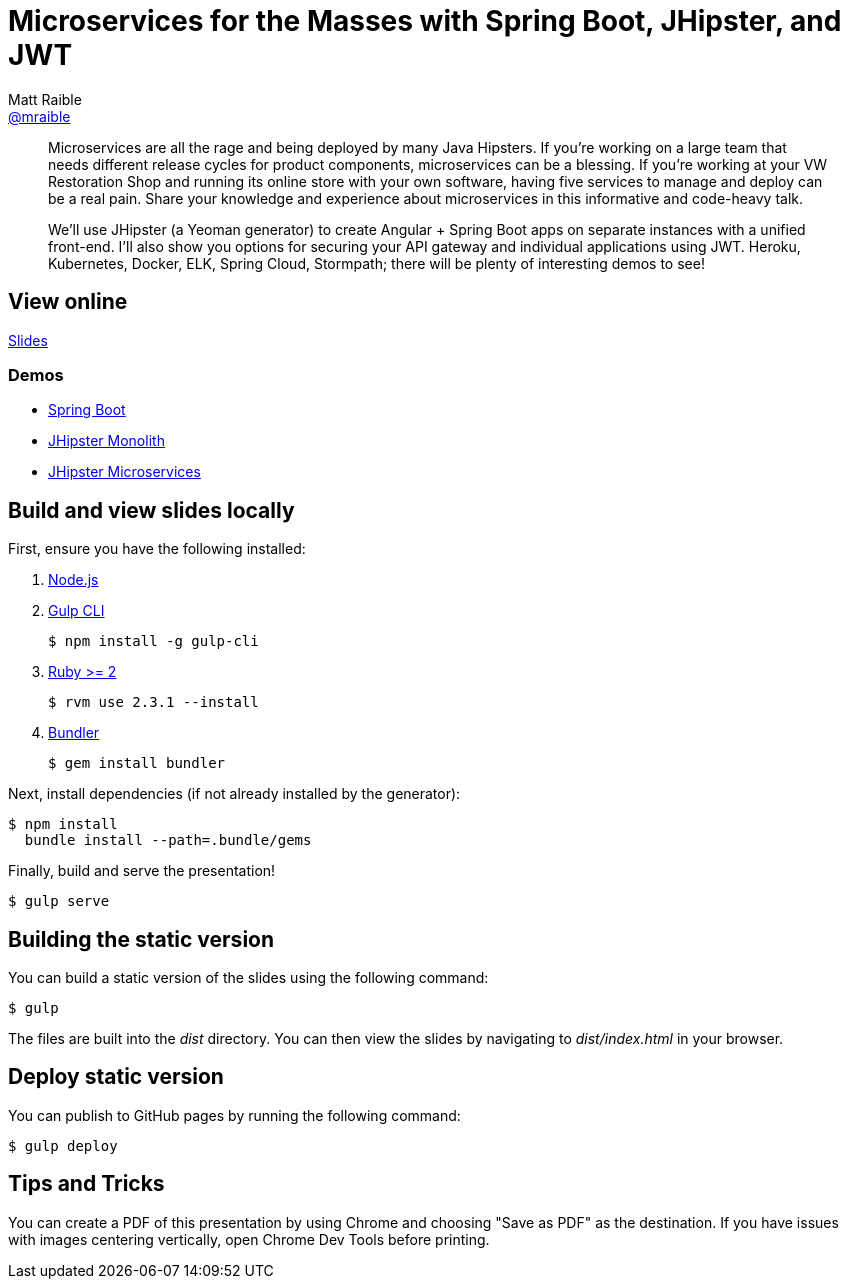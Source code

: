 = Microservices for the Masses with Spring Boot, JHipster, and JWT
Matt Raible <https://github.com/mraible[@mraible]>
:branch: master

[abstract]
--
// tag:abstract[]
Microservices are all the rage and being deployed by many Java Hipsters. If you’re working on a large team that needs different release cycles for product components, microservices can be a blessing. If you’re working at your VW Restoration Shop and running its online store with your own software, having five services to manage and deploy can be a real pain. Share your knowledge and experience about microservices in this informative and code-heavy talk.

We’ll use JHipster (a Yeoman generator) to create Angular + Spring Boot apps on separate instances with a unified front-end. I’ll also show you options for securing your API gateway and individual applications using JWT. Heroku, Kubernetes, Docker, ELK, Spring Cloud, Stormpath; there will be plenty of interesting demos to see!
// end:abstract[]
--

== View online

https://mraible.github.io/microservices-for-the-masses[Slides]
//&middot;
//https://github.com/mraible/microservices-for-the-masses/blob/{branch}/src/notes/script.adoc[Script]

=== Demos

* https://github.com/mraible/microservices-for-the-masses/blob/{branch}/demos/spring-boot/README.adoc[Spring Boot]
* https://github.com/mraible/microservices-for-the-masses/blob/{branch}/demos/jhipster-monolith/README.adoc[JHipster Monolith]
* https://github.com/mraible/microservices-for-the-masses/blob/{branch}/demos/jhipster-microservices/TUTORIAL.md[JHipster Microservices]

== Build and view slides locally

First, ensure you have the following installed:

. http://nodejs.org[Node.js]
. http://gulpjs.com[Gulp CLI]

 $ npm install -g gulp-cli

. https://www.ruby-lang.org/[Ruby >= 2]

 $ rvm use 2.3.1 --install

. http://bundler.io/[Bundler]

 $ gem install bundler

Next, install dependencies (if not already installed by the generator):

 $ npm install
   bundle install --path=.bundle/gems

Finally, build and serve the presentation!

 $ gulp serve

== Building the static version

You can build a static version of the slides using the following command:

 $ gulp

The files are built into the _dist_ directory.
You can then view the slides by navigating to _dist/index.html_ in your browser.

== Deploy static version

You can publish to GitHub pages by running the following command:

  $ gulp deploy

== Tips and Tricks

You can create a PDF of this presentation by using Chrome and choosing "Save as PDF" as the destination. If you have issues with images centering vertically, open Chrome Dev Tools before printing. 
